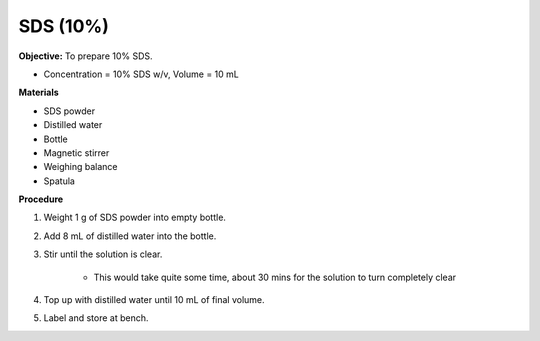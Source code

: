 .. _sds:

SDS (10%)
=========

**Objective:** To prepare 10% SDS. 

* Concentration = 10% SDS w/v, Volume = 10 mL 
  
**Materials**

* SDS powder
* Distilled water 
* Bottle
* Magnetic stirrer
* Weighing balance 
* Spatula 

**Procedure**

#. Weight 1 g of SDS powder into empty bottle. 
#. Add 8 mL of distilled water into the bottle. 
#. Stir until the solution is clear. 

    * This would take quite some time, about 30 mins for the solution to turn completely clear

#. Top up with distilled water until 10 mL of final volume. 
#. Label and store at bench. 